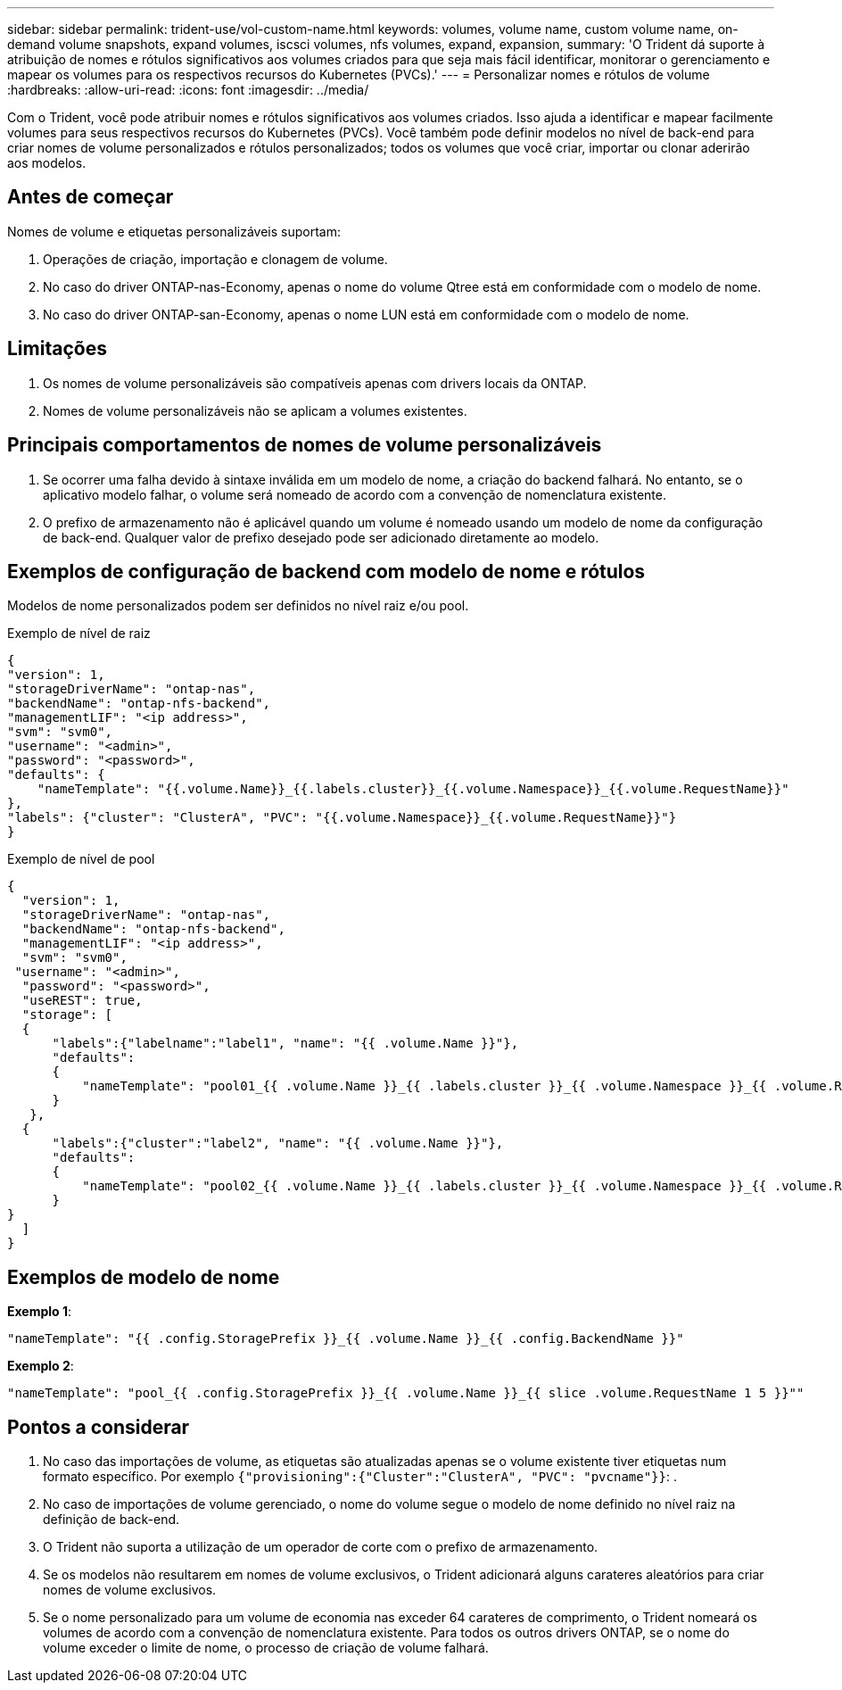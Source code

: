 ---
sidebar: sidebar 
permalink: trident-use/vol-custom-name.html 
keywords: volumes, volume name, custom volume name, on-demand volume snapshots, expand volumes, iscsci volumes, nfs volumes, expand, expansion, 
summary: 'O Trident dá suporte à atribuição de nomes e rótulos significativos aos volumes criados para que seja mais fácil identificar, monitorar o gerenciamento e mapear os volumes para os respectivos recursos do Kubernetes (PVCs).' 
---
= Personalizar nomes e rótulos de volume
:hardbreaks:
:allow-uri-read: 
:icons: font
:imagesdir: ../media/


[role="lead"]
Com o Trident, você pode atribuir nomes e rótulos significativos aos volumes criados. Isso ajuda a identificar e mapear facilmente volumes para seus respectivos recursos do Kubernetes (PVCs). Você também pode definir modelos no nível de back-end para criar nomes de volume personalizados e rótulos personalizados; todos os volumes que você criar, importar ou clonar aderirão aos modelos.



== Antes de começar

Nomes de volume e etiquetas personalizáveis suportam:

. Operações de criação, importação e clonagem de volume.
. No caso do driver ONTAP-nas-Economy, apenas o nome do volume Qtree está em conformidade com o modelo de nome.
. No caso do driver ONTAP-san-Economy, apenas o nome LUN está em conformidade com o modelo de nome.




== Limitações

. Os nomes de volume personalizáveis são compatíveis apenas com drivers locais da ONTAP.
. Nomes de volume personalizáveis não se aplicam a volumes existentes.




== Principais comportamentos de nomes de volume personalizáveis

. Se ocorrer uma falha devido à sintaxe inválida em um modelo de nome, a criação do backend falhará. No entanto, se o aplicativo modelo falhar, o volume será nomeado de acordo com a convenção de nomenclatura existente.
. O prefixo de armazenamento não é aplicável quando um volume é nomeado usando um modelo de nome da configuração de back-end. Qualquer valor de prefixo desejado pode ser adicionado diretamente ao modelo.




== Exemplos de configuração de backend com modelo de nome e rótulos

Modelos de nome personalizados podem ser definidos no nível raiz e/ou pool.

.Exemplo de nível de raiz
[listing]
----
{
"version": 1,
"storageDriverName": "ontap-nas",
"backendName": "ontap-nfs-backend",
"managementLIF": "<ip address>",
"svm": "svm0",
"username": "<admin>",
"password": "<password>",
"defaults": {
    "nameTemplate": "{{.volume.Name}}_{{.labels.cluster}}_{{.volume.Namespace}}_{{.volume.RequestName}}"
},
"labels": {"cluster": "ClusterA", "PVC": "{{.volume.Namespace}}_{{.volume.RequestName}}"}
}

----
.Exemplo de nível de pool
[listing]
----
{
  "version": 1,
  "storageDriverName": "ontap-nas",
  "backendName": "ontap-nfs-backend",
  "managementLIF": "<ip address>",
  "svm": "svm0",
 "username": "<admin>",
  "password": "<password>",
  "useREST": true,
  "storage": [
  {
      "labels":{"labelname":"label1", "name": "{{ .volume.Name }}"},
      "defaults":
      {
          "nameTemplate": "pool01_{{ .volume.Name }}_{{ .labels.cluster }}_{{ .volume.Namespace }}_{{ .volume.RequestName }}"
      }
   },
  {
      "labels":{"cluster":"label2", "name": "{{ .volume.Name }}"},
      "defaults":
      {
          "nameTemplate": "pool02_{{ .volume.Name }}_{{ .labels.cluster }}_{{ .volume.Namespace }}_{{ .volume.RequestName }}"
      }
}
  ]
}
----


== Exemplos de modelo de nome

*Exemplo 1*:

[listing]
----
"nameTemplate": "{{ .config.StoragePrefix }}_{{ .volume.Name }}_{{ .config.BackendName }}"
----
*Exemplo 2*:

[listing]
----
"nameTemplate": "pool_{{ .config.StoragePrefix }}_{{ .volume.Name }}_{{ slice .volume.RequestName 1 5 }}""
----


== Pontos a considerar

. No caso das importações de volume, as etiquetas são atualizadas apenas se o volume existente tiver etiquetas num formato específico. Por exemplo `{"provisioning":{"Cluster":"ClusterA", "PVC": "pvcname"}}`: .
. No caso de importações de volume gerenciado, o nome do volume segue o modelo de nome definido no nível raiz na definição de back-end.
. O Trident não suporta a utilização de um operador de corte com o prefixo de armazenamento.
. Se os modelos não resultarem em nomes de volume exclusivos, o Trident adicionará alguns carateres aleatórios para criar nomes de volume exclusivos.
. Se o nome personalizado para um volume de economia nas exceder 64 carateres de comprimento, o Trident nomeará os volumes de acordo com a convenção de nomenclatura existente. Para todos os outros drivers ONTAP, se o nome do volume exceder o limite de nome, o processo de criação de volume falhará.


